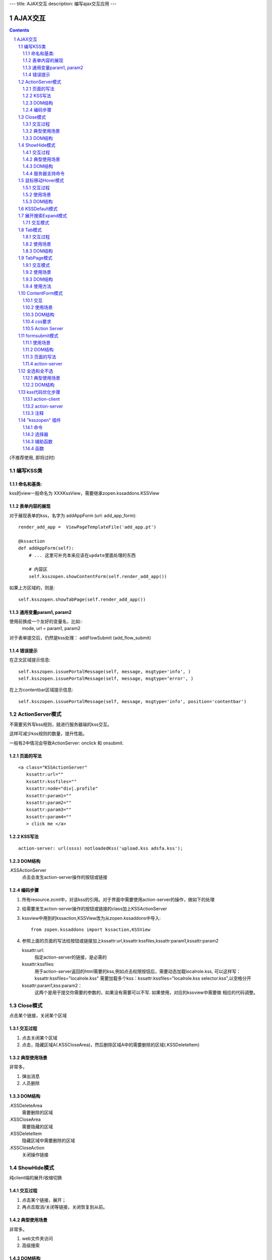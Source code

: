 ---
title: AJAX交互
description: 编写ajax交互应用
---

====================
AJAX交互
====================

.. Contents::
.. sectnum::

(不推荐使用, 即将过时)

编写KSS类
================
命名和基类:  
------------------
kss的view一般命名为 XXXKssView，需要继承zopen.kssaddons.KSSView 

表单内容的展现
-------------------
对于展现表单的kss，名字为 addAppForm (url: add_app_form)::

    render_add_app =  ViewPageTemplateFile('add_app.pt')

    @kssaction
    def addAppForm(self):
        # ... 这里可补充本来应该在update里面处理的东西

        # 内容区
        self.ksszopen.showContentForm(self.render_add_app())

如果上方区域的，则是::

        self.ksszopen.showTabPage(self.render_add_app())

通用变量param1, param2
----------------------------------
使用前换成一个友好的变量名，比如::
    mode, url = param1, param2

对于表单提交后，仍然是kss处理： addFlowSubmit (add_flow_submit)

错误提示
--------------
在正文区域提示信息::

  self.ksszopen.issuePortalMessage(self, message, msgtype='info', )
  self.ksszopen.issuePortalMessage(self, message, msgtype=‘error', )

在上方contentbar区域提示信息::

  self.ksszopen.issuePortalMessage(self, message, msgtype='info', position='contentbar')

ActionServer模式
================================
不需要另外写kss规则，就进行服务器端的kss交互。

这样可减少kss规则的数量，提升性能。

一般有2中情况会导致ActionServer: onclick 和 onsubmit.

页面的写法
--------------------------
::

 <a class="KSSActionServer"
    kssattr:url="" 
    kssattr:kssfiles="" 
    kssattr:node="div|.profile" 
    kssattr:param1="" 
    kssattr:param2="" 
    kssattr:param3="" 
    kssattr:param4="" 
    > click me </a>

KSS写法
--------------------------
::

 action-server: url(ssss) notloadedKss('upload.kss adsfa.kss');

DOM结构
--------------------------
.KSSActionServer
    点击会发生action-server操作的按钮或链接

编码步骤
--------------------------
1. 所有resource.zcml中，对该kss的引用。对于界面中需要使用action-server的操作，做如下的处理

#. 给需要发生action-server操作的按钮或链接的class加上KSSActionServer

#. kssview中用到的kssaction,KSSView改为从zopen.kssaddons中导入::

    from zopen.kssaddons import kssaction,KSSView

#. 参照上面的页面的写法给按钮或链接加上kssattr:url,kssattr:kssfiles,kssattr:param1,kssattr:param2

   kssattr:url: 
        指定action-server的链接，是必需的

   kssattr:kssfiles: 
        用于action-server返回的html需要的kss,例如点击权限按钮后，需要动态加载localrole.kss,
        可以这样写：kssattr:kssfiles="localrole.kss"
        需要加载多个kss：kssattr:kssfiles="localrole.kss selector.kss",以空格分开

   kssattr:param1,kss:param2：
        这两个是用于提交你需要的参数的，如果没有需要可以不写. 如果使用，对应的kssview中需要做 相应的代码调整。

Close模式
====================================================
点击某个链接，关闭某个区域

交互过程
-----------------------
1. 点击关闭某个区域

2. 点击，隐藏区域A(.KSSCloseArea)，然后删除区域A中的需要删除的区域(.KSSDeleteItem)

典型使用场景
-----------------------
非常多。

1. 弹出消息
2. 人员删除

DOM结构
-------------------
.KSSDeleteArea
  需要删除的区域

.KSSCloseArea
  需要隐藏的区域

.KSSDeleteItem
  隐藏区域中需要删除的区域

.KSSCloseAction
  关闭操作链接

ShowHide模式
====================================================
纯client端的展开/收缩切换 

交互过程
-----------------------
1. 点击某个链接，展开；
2. 再点击取消/关闭等链接，关闭恢复到从前。

典型使用场景
-----------------------
非常多。

1. web文件夹访问
2. 高级搜索

DOM结构
-------------------
.KSSShowHideArea / .KSSShowHideArea2
  整个操作的发生范围

.KSSShowHideAction / .KSSShowHideAction2
  点击切换的链接

.KSSShowHideTarget / .KSSShowHideTarget2
  发生显示隐藏的作用区

服务器支持命令
--------------------
由服务器再次触发一次ShowHide操作::

 ksszopen.actionShowHide()

鼠标移动Hover模式
=========================
鼠标移动到某个区域，进行上下文相关的操作

交互过程
--------------------
纯client端的交互

1. 移动鼠标进入敏感区域，
2. 部分区域加亮，同时显示工具条；
3. 移出敏感区域，不加亮，隐藏工具条

使用场景
-------------------
1. 任务列表，移动鼠标，横条加亮
2. 编辑标

DOM结构
-----------------
.KSSHoverArea
   敏感区域

.KSSHoverHilight
   敏感区域的加亮部分，增加class: kssattr('hoverclass')

.KSSHoverToolbar
   临时显示的功能更工具条

KSSDefault模式
=======================
kss默认是禁止preventdefault的，这个可以打开

比如点击链接的时候，执行关闭操作，同时进入某个链接。

只需要在class中增加 KSSDefault即可

展开搜索Expand模式
=================================
点击展开，显示详细信息，再点击收缩

交互模式
-------------------
1. 点击横条
2. 立刻开始展开，展开给与提示

Tab模式
==========================================
一组标签按钮的选中状态切换 

交互过程
----------------------
一组按钮，都有选中和未选中2种状态

1. 点击一个，进入选中状态
2. 点击其他的按钮，当前选中状态丢失，切换为所选按钮
3. 再次点击当前选中，丢失选中状态

使用场景
---------------------
1. 右侧的功能选择按钮，比如文件的上传、编写、创建文件夹等。
2. 上方的按钮
3. 任务展开的下方操作功能区

DOM结构
---------------------
.KSSTabArea
  整个Tab模式的作用区

.KSSTabItem
  每个Tab条目，点击这个触发

.KSSTabPlain
  未选中状态

.KSSTabSelected
  选中状态

TabPage模式
==================================
是Tab模式的扩展，支持页面的切换。

交互模式
--------------
1. 点击某个tab
2. tab变成选中
3. tab页面开始显示正在加载
4. 加载页面完成，正在加载去除
5. 切换tab，页面隐藏，显示正在加载
6. 点击关闭链接，可关闭当前的tab页面，同时tab标签也不选中

使用场景
----------------
1. 上方的功能切换
2. 任务展开页面的操作

DOM结构
--------------------------
.KSSCloseTab
  关闭当前的Tab页面

XXX
  TODO


使用方法
---------------------
kssview::

  ksszopen.showTabPage(page_html)


ContentForm模式
======================
内容区表单，通常会和右侧的添加按钮配合使用

交互
---------------
1. 点击右侧的Tab按钮
2. 中间区域显示正在加载
3. 完成后，在中间区域显示一个表单，正在加载不再显示
4. 点击右侧其他的tab，中间区域隐藏，显示正在加载，直至表单显示
5. 表单取消后，表单关闭，显示从前内容，右侧栏的功能选择按钮需要复原

使用场景
--------------
编写文档、上传文件等

DOM结构
-------------
#kss-content-form
  整个KSS表单

.KSSContentFormAction
  点击链接，显示内容区表单

.KSSContentFormCancel
  取消关闭链接, 会：

  1. 关闭临时的ksscontentform
  2. 显示content区域
  3. 配合右侧区域，隐藏所有的.KSSContentFormAction .KSSTabSelected，显示所有的.KSSContentFormAction .KSSTabPlain

css要求
-----------------
中间区域的表单一般要使用一个showhide的div套数，显示灰色的背景，表示是临时的表单。

Action Server
---------------------
现在kssaddons里面有方法，统一处理::

  ksszopen = self.getCommandSet('zopen')
  ksszopen.showContentForm(form_html)


formsubmit模式
=======================
使用场景
--------------------
非常多，几乎所有的ajax表单提交都可以用

DOM结构
--------------------
.KSSFormArea
  整个表单区域

form.KSSFormSubmit
  需要ajax提交的表单

.KSSFormShowHide
  表单提交时需要切换状态的地方

页面的写法
--------------------
::

 <form action="@@submit.html" class="KSSFormSubmit" kssattr:kssfiles="">
 </form>

action-server
-------------------------
如果发现表单出错，可取消::

  ksszopen.resetForm()

全选和全不选
=======================
典型使用场景
------------------
项目中发送消息的时候，全选项目成员

DOM结构
-----------------
.KSSCheckArea
  整个选择的作用区

.KSSCheckAll
  全选checkbox

.KSSUnCheckAll
  全不选checkbox

.KSSCheckItem
  需要被选中或不选的checkbox

.KSSSelect
  选择全选或全不选后需要变换显示的地方

kss代码优化步骤
============================
action-client
----------------------------
1.清理.kss中已经没有用的kss代码，虽然没有用到，但每次加载都会计算的，所以要去除

2.规范id与class的写法，id为'kss-xxxxx'，class为'KSSxxxxx'
  例如：kss-portal-search，KSSSearch

3..kss中要以id为基准去写
   例如：#kss-prtal-search a:click

4.套用模式，不要写重复的同样效果的kss代码

action-server
---------------------------
1.找出页面中不常用的功能

2.对于不常用的功能，用ActionServer模式可以改为action-server的操作，具体参照该模式的编码步骤

3.使用ActionServer模式后kssview中的代码有些是可能可以去除，要去除多余的代码

注释
--------------------------
无论是kss还是kssview中都希望能加上正确的注释，因为没有注释，维护会变得很困难


"ksszopen" 插件
========================
命令
-------------
redirect
    跳转, 参数包括url和target，url是跳转到地址，target如果有值，就是内嵌iframe的名字。

clear
    清除

addSectionOption
    给select添加option

issurePortalMessage
    显示消息，三个参数 msg, type, position。其中 position表示位置，contentbar就是上方contentbar区域的提示

选择器
-----------------
parentnodecss('tr|.kk')
    父节点下的某个css，如果是形式 table|*pageid ，则会先从kssattr中获取到pagid的值作为css(如果css中包括空格，则用 * 代理)

parentnodenextnode('tr')
    父节点的下一个节点

辅助函数
------------------
kssAttrJoin('lal', '*itemid', '/@@edit.html')
    合并kss，其中带 * 的标记表示需要从kssattr中获取的

函数
----------------
kssServerAction(node, actionName, parms)
    在javascript中发送消息


